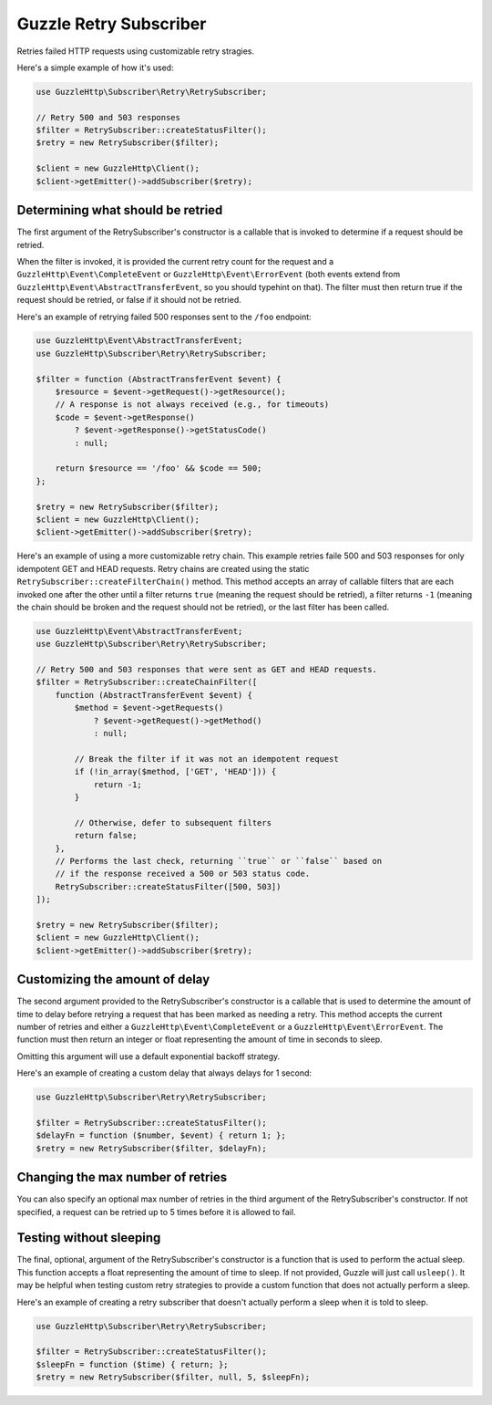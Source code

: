 =======================
Guzzle Retry Subscriber
=======================

Retries failed HTTP requests using customizable retry stragies.

Here's a simple example of how it's used:

.. code-block:: php

    use GuzzleHttp\Subscriber\Retry\RetrySubscriber;

    // Retry 500 and 503 responses
    $filter = RetrySubscriber::createStatusFilter();
    $retry = new RetrySubscriber($filter);

    $client = new GuzzleHttp\Client();
    $client->getEmitter()->addSubscriber($retry);

Determining what should be retried
----------------------------------

The first argument of the RetrySubscriber's constructor is a callable that is
invoked to determine if a request should be retried.

When the filter is invoked, it is provided the current retry count for the
request and a ``GuzzleHttp\Event\CompleteEvent`` or
``GuzzleHttp\Event\ErrorEvent`` (both events extend from
``GuzzleHttp\Event\AbstractTransferEvent``, so you should typehint on that).
The filter must then return true if the request should be retried, or false if
it should not be retried.

Here's an example of retrying failed 500 responses sent to the ``/foo``
endpoint:

.. code-block:: php

    use GuzzleHttp\Event\AbstractTransferEvent;
    use GuzzleHttp\Subscriber\Retry\RetrySubscriber;

    $filter = function (AbstractTransferEvent $event) {
        $resource = $event->getRequest()->getResource();
        // A response is not always received (e.g., for timeouts)
        $code = $event->getResponse()
            ? $event->getResponse()->getStatusCode()
            : null;

        return $resource == '/foo' && $code == 500;
    };

    $retry = new RetrySubscriber($filter);
    $client = new GuzzleHttp\Client();
    $client->getEmitter()->addSubscriber($retry);

Here's an example of using a more customizable retry chain. This example retries
faile 500 and 503 responses for only idempotent GET and HEAD requests. Retry
chains are created using the static ``RetrySubscriber::createFilterChain()``
method. This method accepts an array of callable filters that are each invoked
one after the other until a filter returns ``true`` (meaning the request should
be retried), a filter returns ``-1`` (meaning the chain should be broken and
the request should not be retried), or the last filter has been called.

.. code-block:: php

    use GuzzleHttp\Event\AbstractTransferEvent;
    use GuzzleHttp\Subscriber\Retry\RetrySubscriber;

    // Retry 500 and 503 responses that were sent as GET and HEAD requests.
    $filter = RetrySubscriber::createChainFilter([
        function (AbstractTransferEvent $event) {
            $method = $event->getRequests()
                ? $event->getRequest()->getMethod()
                : null;

            // Break the filter if it was not an idempotent request
            if (!in_array($method, ['GET', 'HEAD'])) {
                return -1;
            }

            // Otherwise, defer to subsequent filters
            return false;
        },
        // Performs the last check, returning ``true`` or ``false`` based on
        // if the response received a 500 or 503 status code.
        RetrySubscriber::createStatusFilter([500, 503])
    ]);

    $retry = new RetrySubscriber($filter);
    $client = new GuzzleHttp\Client();
    $client->getEmitter()->addSubscriber($retry);

Customizing the amount of delay
-------------------------------

The second argument provided to the RetrySubscriber's constructor is a callable
that is used to determine the amount of time to delay before retrying a request
that has been marked as needing a retry. This method accepts the current number
of retries and either a ``GuzzleHttp\Event\CompleteEvent`` or a
``GuzzleHttp\Event\ErrorEvent``. The function must then return an integer or
float representing the amount of time in seconds to sleep.

Omitting this argument will use a default exponential backoff strategy.

Here's an example of creating a custom delay that always delays for 1 second:

.. code-block:: php

    use GuzzleHttp\Subscriber\Retry\RetrySubscriber;

    $filter = RetrySubscriber::createStatusFilter();
    $delayFn = function ($number, $event) { return 1; };
    $retry = new RetrySubscriber($filter, $delayFn);

Changing the max number of retries
----------------------------------

You can also specify an optional max number of retries in the third argument of
the RetrySubscriber's constructor. If not specified, a request can be retried
up to 5 times before it is allowed to fail.

Testing without sleeping
------------------------

The final, optional, argument of the RetrySubscriber's constructor is a
function that is used to perform the actual sleep. This function accepts a
float representing the amount of time to sleep. If not provided, Guzzle will
just call ``usleep()``. It may be helpful when testing custom retry strategies
to provide a custom function that does not actually perform a sleep.

Here's an example of creating a retry subscriber that doesn't actually perform
a sleep when it is told to sleep.

.. code-block:: php

    use GuzzleHttp\Subscriber\Retry\RetrySubscriber;

    $filter = RetrySubscriber::createStatusFilter();
    $sleepFn = function ($time) { return; };
    $retry = new RetrySubscriber($filter, null, 5, $sleepFn);
